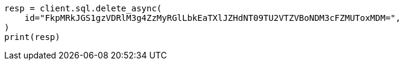 // This file is autogenerated, DO NOT EDIT
// sql/apis/delete-async-sql-search-api.asciidoc:18

[source, python]
----
resp = client.sql.delete_async(
    id="FkpMRkJGS1gzVDRlM3g4ZzMyRGlLbkEaTXlJZHdNT09TU2VTZVBoNDM3cFZMUToxMDM=",
)
print(resp)
----
